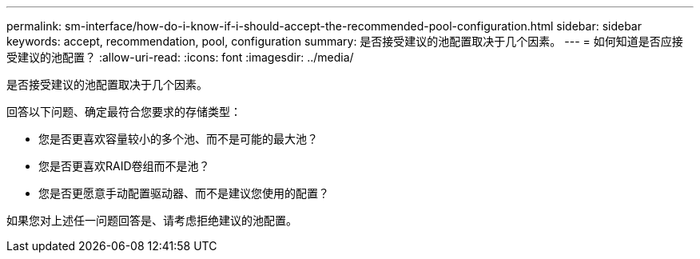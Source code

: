 ---
permalink: sm-interface/how-do-i-know-if-i-should-accept-the-recommended-pool-configuration.html 
sidebar: sidebar 
keywords: accept, recommendation, pool, configuration 
summary: 是否接受建议的池配置取决于几个因素。 
---
= 如何知道是否应接受建议的池配置？
:allow-uri-read: 
:icons: font
:imagesdir: ../media/


[role="lead"]
是否接受建议的池配置取决于几个因素。

回答以下问题、确定最符合您要求的存储类型：

* 您是否更喜欢容量较小的多个池、而不是可能的最大池？
* 您是否更喜欢RAID卷组而不是池？
* 您是否更愿意手动配置驱动器、而不是建议您使用的配置？


如果您对上述任一问题回答是、请考虑拒绝建议的池配置。
